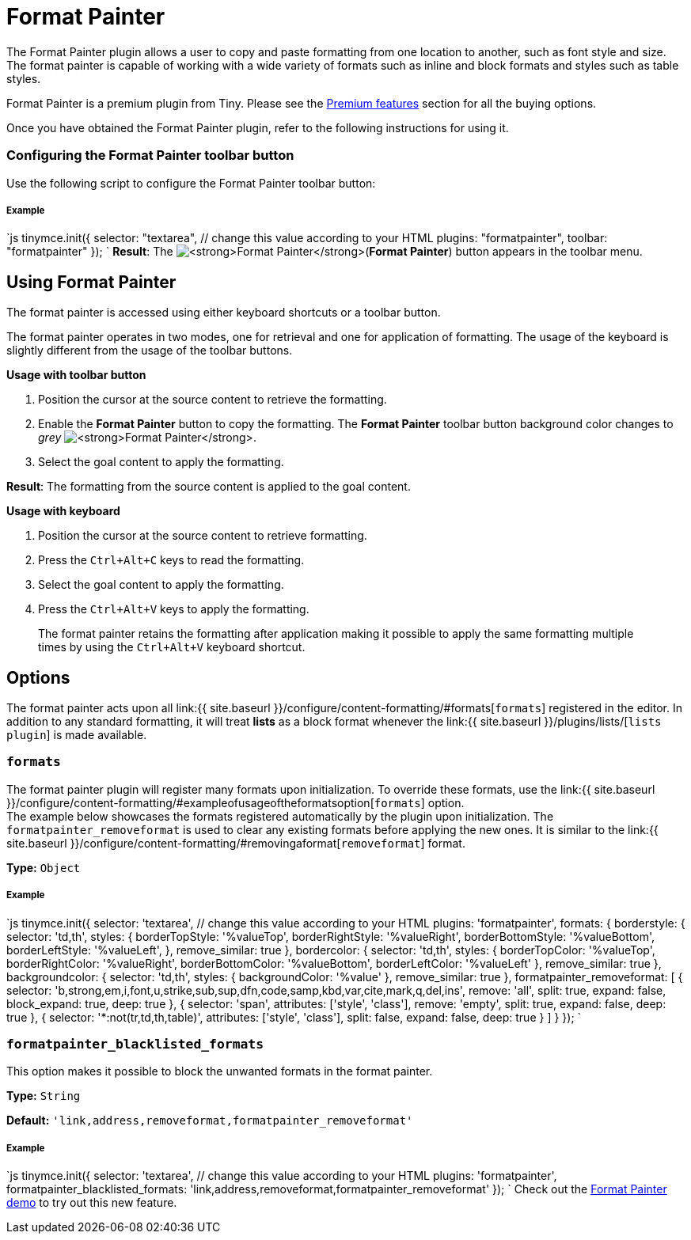 = Format Painter
:controls: toolbar button
:description: Quickly apply formats to multiple pieces of text.
:keywords: formats formatting edit formatpainter_removeformat formatpainter_tableformats formatpainter_blacklisted_formats format painter configuration
:title_nav: Format Painter

The Format Painter plugin allows a user to copy and paste formatting from one location to another, such as font style and size. The format painter is capable of working with a wide variety of formats such as inline and block formats and styles such as table styles.

Format Painter is a premium plugin from Tiny. Please see the link:{{site.baseurl}}/enterprise/formatpainter/[Premium features] section for all the buying options.

Once you have obtained the Format Painter plugin, refer to the following instructions for using it.

=== Configuring the Format Painter toolbar button

Use the following script to configure the Format Painter toolbar button:

[discrete]
===== Example

`js
tinymce.init({
  selector: "textarea",  // change this value according to your HTML
  plugins: "formatpainter",
  toolbar: "formatpainter"
});
`
*Result*:
The image:{{site.baseurl}}/images/fp-disabled.png[**Format Painter**](*Format Painter*) button appears in the toolbar menu.

== Using Format Painter

The format painter is accessed using either keyboard shortcuts or a toolbar button.

The format painter operates in two modes, one for retrieval and one for application of formatting. The usage of the keyboard is slightly different from the usage of the toolbar buttons.

*Usage with toolbar button*

. Position the cursor at the source content to retrieve the formatting.
. Enable the *Format Painter* button to copy the formatting. The *Format Painter* toolbar button background color changes to _grey_ image:{{site.baseurl}}/images/fp-enabled.png[**Format Painter**].
. Select the goal content to apply the formatting.

*Result*: The formatting from the source content is applied to the goal content.

*Usage with keyboard*

. Position the cursor at the source content to retrieve formatting.
. Press the `Ctrl+Alt+C` keys to read the formatting.
. Select the goal content to apply the formatting.
. Press the `Ctrl+Alt+V` keys to apply the formatting.

____
The format painter retains the formatting after application making it possible to apply the same formatting multiple times by using the `Ctrl+Alt+V` keyboard shortcut.
____

== Options

The format painter acts upon all link:{{ site.baseurl }}/configure/content-formatting/#formats[`formats`] registered in the editor. In addition to any standard formatting, it will treat *lists* as a block format whenever the link:{{ site.baseurl }}/plugins/lists/[`lists plugin`] is made available.

=== `formats`

The format painter plugin will register many formats upon initialization. To override these formats, use the link:{{ site.baseurl }}/configure/content-formatting/#exampleofusageoftheformatsoption[`formats`] option.
 +
The example below showcases the formats registered automatically by the plugin upon initialization. The `formatpainter_removeformat` is used to clear any existing formats before applying the new ones. It is similar to the link:{{ site.baseurl }}/configure/content-formatting/#removingaformat[`removeformat`] format.

*Type:* `Object`

[discrete]
===== Example

`js
tinymce.init({
  selector: 'textarea',  // change this value according to your HTML
  plugins: 'formatpainter',
  formats: {
    borderstyle: { selector: 'td,th', styles: { borderTopStyle: '%valueTop', borderRightStyle: '%valueRight', borderBottomStyle: '%valueBottom', borderLeftStyle: '%valueLeft', }, remove_similar: true },
    bordercolor: { selector: 'td,th', styles: { borderTopColor: '%valueTop', borderRightColor: '%valueRight', borderBottomColor: '%valueBottom', borderLeftColor: '%valueLeft' }, remove_similar: true },
    backgroundcolor: { selector: 'td,th', styles: { backgroundColor: '%value' }, remove_similar: true },
    formatpainter_removeformat: [
      { selector: 'b,strong,em,i,font,u,strike,sub,sup,dfn,code,samp,kbd,var,cite,mark,q,del,ins', remove: 'all', split: true, expand: false, block_expand: true, deep: true },
      { selector: 'span', attributes: ['style', 'class'], remove: 'empty', split: true, expand: false, deep: true },
      { selector: '*:not(tr,td,th,table)', attributes: ['style', 'class'], split: false, expand: false, deep: true }
    ]
  }
});
`

=== `formatpainter_blacklisted_formats`

This option makes it possible to block the unwanted formats in the format painter.

*Type:* `String`

*Default:* `'link,address,removeformat,formatpainter_removeformat'`

[discrete]
===== Example

`js
tinymce.init({
  selector: 'textarea',  // change this value according to your HTML
  plugins: 'formatpainter',
  formatpainter_blacklisted_formats: 'link,address,removeformat,formatpainter_removeformat'
});
`
Check out the link:{{site.baseurl}}/demo/formatpainter/[Format Painter demo] to try out this new feature.
